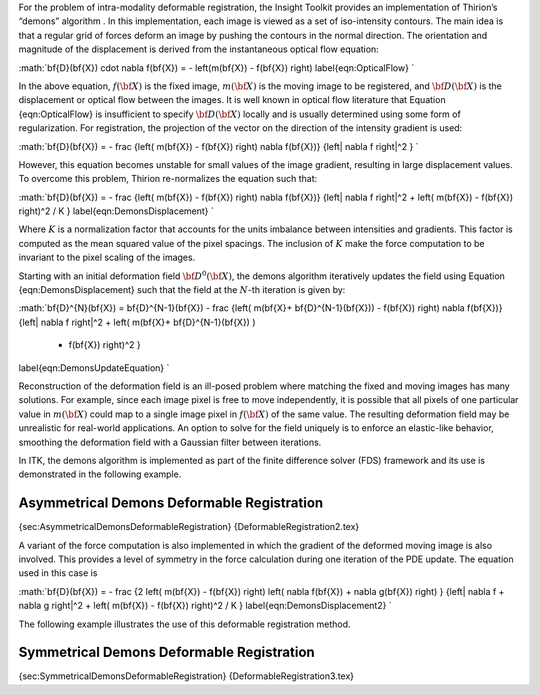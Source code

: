 For the problem of intra-modality deformable registration, the Insight
Toolkit provides an implementation of Thirion’s “demons” algorithm . In
this implementation, each image is viewed as a set of iso-intensity
contours. The main idea is that a regular grid of forces deform an image
by pushing the contours in the normal direction. The orientation and
magnitude of the displacement is derived from the instantaneous optical
flow equation:

:math:`\bf{D}(\bf{X}) \cdot \nabla f(\bf{X}) = - \left(m(\bf{X}) - f(\bf{X}) \right)
\label{eqn:OpticalFlow}
`

In the above equation, :math:`f(\bf{X})` is the fixed image,
:math:`m(\bf{X})` is the moving image to be registered, and
:math:`\bf{D}(\bf{X})` is the displacement or optical flow between the
images. It is well known in optical flow literature that Equation
{eqn:OpticalFlow} is insufficient to specify :math:`\bf{D}(\bf{X})`
locally and is usually determined using some form of regularization. For
registration, the projection of the vector on the direction of the
intensity gradient is used:

:math:`\bf{D}(\bf{X}) = - \frac
{\left(  m(\bf{X}) - f(\bf{X}) \right) \nabla f(\bf{X})}
{\left\|  \nabla f \right\|^2 } 
`

However, this equation becomes unstable for small values of the image
gradient, resulting in large displacement values. To overcome this
problem, Thirion re-normalizes the equation such that:

:math:`\bf{D}(\bf{X}) = - \frac
{\left(  m(\bf{X}) - f(\bf{X}) \right) \nabla f(\bf{X})}
{\left\|  \nabla f \right\|^2 + \left(  m(\bf{X}) - f(\bf{X}) \right)^2 / K } 
\label{eqn:DemonsDisplacement}
`

Where :math:`K` is a normalization factor that accounts for the units
imbalance between intensities and gradients. This factor is computed as
the mean squared value of the pixel spacings. The inclusion of
:math:`K` make the force computation to be invariant to the pixel
scaling of the images.

Starting with an initial deformation field :math:`\bf{D}^{0}(\bf{X})`,
the demons algorithm iteratively updates the field using Equation
{eqn:DemonsDisplacement} such that the field at the :math:`N`-th
iteration is given by:

:math:`\bf{D}^{N}(\bf{X}) = \bf{D}^{N-1}(\bf{X}) - \frac
{\left(  m(\bf{X}+ \bf{D}^{N-1}(\bf{X})) 
- f(\bf{X}) \right) \nabla f(\bf{X})}
{\left\|  \nabla f \right\|^2 + \left(  
m(\bf{X}+ \bf{D}^{N-1}(\bf{X}) )
 - f(\bf{X}) \right)^2 } 
\label{eqn:DemonsUpdateEquation}
`

Reconstruction of the deformation field is an ill-posed problem where
matching the fixed and moving images has many solutions. For example,
since each image pixel is free to move independently, it is possible
that all pixels of one particular value in :math:`m(\bf{X})` could map
to a single image pixel in :math:`f(\bf{X})` of the same value. The
resulting deformation field may be unrealistic for real-world
applications. An option to solve for the field uniquely is to enforce an
elastic-like behavior, smoothing the deformation field with a Gaussian
filter between iterations.

In ITK, the demons algorithm is implemented as part of the finite
difference solver (FDS) framework and its use is demonstrated in the
following example.

Asymmetrical Demons Deformable Registration
-------------------------------------------

{sec:AsymmetricalDemonsDeformableRegistration}
{DeformableRegistration2.tex}

A variant of the force computation is also implemented in which the
gradient of the deformed moving image is also involved. This provides a
level of symmetry in the force calculation during one iteration of the
PDE update. The equation used in this case is

:math:`\bf{D}(\bf{X}) = - \frac
{2 \left(  m(\bf{X}) - f(\bf{X}) \right) \left(  \nabla f(\bf{X}) +  \nabla g(\bf{X}) \right) }
{\left\|  \nabla f + \nabla g \right\|^2 + \left(  m(\bf{X}) - f(\bf{X}) \right)^2 / K } 
\label{eqn:DemonsDisplacement2}
`

The following example illustrates the use of this deformable
registration method.

Symmetrical Demons Deformable Registration
------------------------------------------

{sec:SymmetricalDemonsDeformableRegistration}
{DeformableRegistration3.tex}
